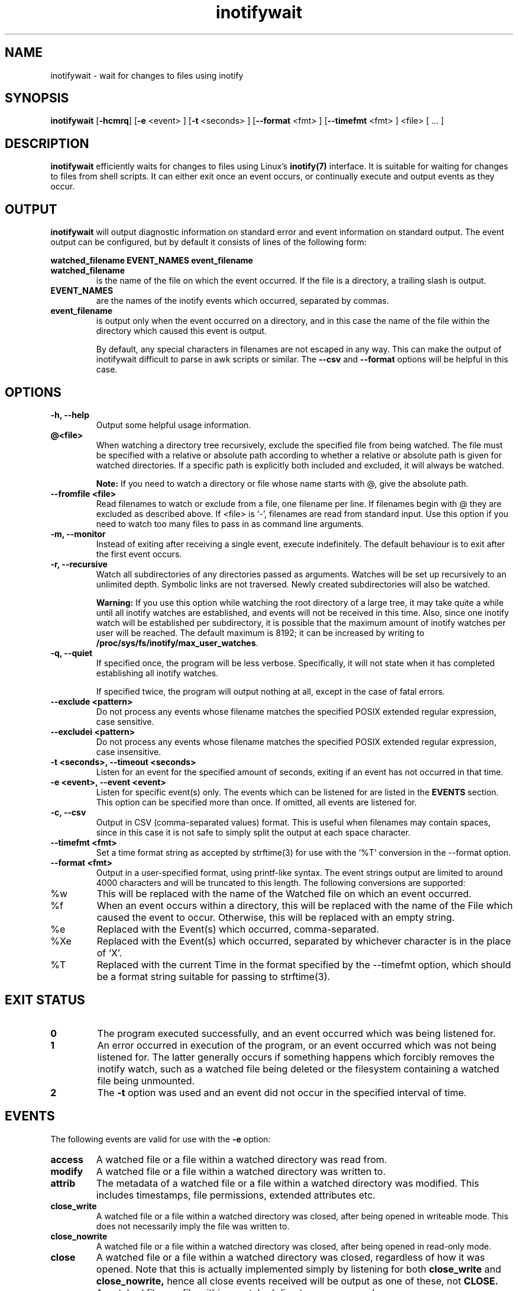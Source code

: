 .TH inotifywait 1 "January 01, 2008" "inotifywait 3.13"

.SH NAME
inotifywait \- wait for changes to files using inotify

.SH SYNOPSIS
.B inotifywait
.RB [ \-hcmrq ]
.RB [ \-e
<event> ]
.RB [ \-t
<seconds> ]
.RB [ \-\-format
<fmt> ]
.RB [ \-\-timefmt
<fmt> ]
<file> [ ... ]

.SH DESCRIPTION
.B inotifywait
efficiently waits for changes to files using Linux's
.BR inotify(7)
interface.  It is suitable for waiting for changes to files from shell scripts.
It can either exit once an event occurs, or continually execute and output events
as they occur.

.SH OUTPUT
.B inotifywait
will output diagnostic information on standard error and event information on
standard output.  The event output can be configured, but by default it
consists of lines of the following form:

.B watched_filename EVENT_NAMES event_filename

.TP
.B watched_filename
is the name of the file on which the event occurred.  If the file is a directory,
a trailing slash is output.
.TP
.B EVENT_NAMES
are the names of the inotify events which occurred, separated by commas.
.TP
.B event_filename
is output only when the event occurred on a directory, and in this case the name
of the file within the directory which caused this event is output.

By default, any special characters in filenames are not escaped in any way.  This
can make the output of inotifywait difficult to parse in awk scripts or similar.
The
.B \-\-csv
and
.B \-\-format
options will be helpful in this case.

.SH OPTIONS
.TP
.B \-h, \-\-help
Output some helpful usage information.
.TP
.B @<file>
When watching a directory tree recursively, exclude the specified file from
being watched.  The file must be specified with a relative or absolute path
according to whether a relative or absolute path is given for watched
directories.  If a specific path is explicitly both included and excluded, it
will always be watched.

.B Note:
If you need to watch a directory or file whose name starts with @, give the
absolute path.
.TP
.B \-\-fromfile <file>
Read filenames to watch or exclude from a file, one filename per line.  If
filenames begin with @ they are excluded as described above.  If <file> is `-',
filenames are read from standard input.  Use this option if you need to watch
too many files to pass in as command line arguments.
.TP
.B \-m, \-\-monitor
Instead of exiting after receiving a single event, execute indefinitely.  The
default behaviour is to exit after the first event occurs.
.TP
.B \-r, \-\-recursive
Watch all subdirectories of any directories passed as arguments.  Watches
will be set up recursively to an unlimited depth.  Symbolic links are not
traversed.  Newly created subdirectories will also be watched.

.B Warning:
If you use this option while watching the root directory
of a large tree, it may take quite a while until all inotify watches are
established, and events will not be received in this time.  Also, since one
inotify watch will be established per subdirectory, it is possible that the
maximum amount of inotify watches per user will be reached.  The default
maximum is 8192; it can be increased by writing to
.BR /proc/sys/fs/inotify/max_user_watches .

.TP
.B \-q, \-\-quiet
If specified once, the program will be less verbose.  Specifically, it will not
state when it has completed establishing all inotify watches.

If specified twice, the program will output nothing at all, except in the case
of fatal errors.

.TP
.B \-\-exclude <pattern>
Do not process any events whose filename matches the specified POSIX extended
regular expression, case sensitive.

.TP
.B \-\-excludei <pattern>
Do not process any events whose filename matches the specified POSIX extended
regular expression, case insensitive.

.TP
.B \-t <seconds>, \-\-timeout <seconds>
Listen for an event for the specified amount of seconds, exiting if an event
has not occurred in that time.

.TP
.B \-e <event>, \-\-event <event>
Listen for specific event(s) only.  The events which can be listened for are
listed in the
.B EVENTS
section.  This option can be specified more than once.  If omitted, all events
are listened for.

.TP
.B \-c, \-\-csv
Output in CSV (comma-separated values) format.  This is useful when filenames
may contain spaces, since in this case it is not safe to simply split the output
at each space character.

.TP
.B \-\-timefmt <fmt>
Set a time format string as accepted by strftime(3) for use with the `%T' conversion
in the \-\-format option.

.TP
.B \-\-format <fmt>
Output in a user-specified format, using printf-like syntax.  The event strings
output are limited to around 4000 characters and will be truncated to this length.
The following conversions are supported:

.TP
%w
This will be replaced with the name of the Watched file on which an event occurred.

.TP
%f
When an event occurs within a directory, this will be replaced with the name of the
File which caused the event to occur.  Otherwise, this will be replaced with an
empty string.

.TP
%e
Replaced with the Event(s) which occurred, comma-separated.

.TP
%Xe
Replaced with the Event(s) which occurred, separated by whichever character is
in the place of `X'.

.TP
%T
Replaced with the current Time in the format specified by the \-\-timefmt option,
which should be a format string suitable for passing to strftime(3).



.SH "EXIT STATUS"
.TP
.B 0
The program executed successfully, and an event occurred which was being
listened for.
.TP
.B 1
An error occurred in execution of the program, or an event occurred which was
not being listened for.  The latter generally occurs if something happens which
forcibly removes the inotify watch, such as a watched file being deleted or the
filesystem containing a watched file being unmounted.
.TP
.B 2
The
.B \-t
option was used and an event did not occur in the specified interval of time.

.SH EVENTS
The following events are valid for use with the
.B \-e
option:

.TP
.B access
A watched file or a file within a watched directory was read from.

.TP
.B modify
A watched file or a file within a watched directory was written to.

.TP
.B attrib
The metadata of a watched file or a file within a watched directory was
modified.  This includes timestamps, file permissions, extended attributes etc.

.TP
.B close_write
A watched file or a file within a watched directory was closed, after being
opened in writeable mode.  This does not necessarily imply the file was written
to.

.TP
.B close_nowrite
A watched file or a file within a watched directory was closed, after being
opened in read-only mode.

.TP
.B close
A watched file or a file within a watched directory was closed, regardless of
how it was opened.  Note that this is actually implemented simply by listening
for both
.B close_write
and
.B close_nowrite,
hence all close events received will be output as one of these, not
.B CLOSE.

.TP
.B open
A watched file or a file within a watched directory was opened.

.TP
.B moved_to
A file or directory was moved into a watched directory.  This event occurs even
if the file is simply moved from and to the same directory.

.TP
.B moved_from
A file or directory was moved from a watched directory.  This event occurs even
if the file is simply moved from and to the same directory.

.TP
.B move
A file or directory was moved from or to a watched directory.  Note that this is
actually implemented simply by listening for both
.B moved_to
and
.B moved_from,
hence all close events received will be output as one or both of these, not
.B MOVE.

.TP
.B create
A file or directory was created within a watched directory.

.TP
.B delete
A file or directory within a watched directory was deleted.

.TP
.B delete_self
A watched file or directory was deleted.  After this event the file or directory
is no longer being watched.  Note that this event can occur even if it is not
explicitly being listened for.

.TP
.B unmount
The filesystem on which a watched file or directory resides was unmounted.
After this event the file or directory is no longer being watched.  Note that
this event can occur even if it is not explicitly being listened to.


.SH EXAMPLES

.SS Example 1
Running inotifywait at the command-line to wait for any file in the `test'
directory to be accessed.  After running inotifywait, `cat test/foo' is run
in a separate console.

.nf
% inotifywait test
Setting up watches.
Watches established.
test/ ACCESS foo
.fi

.SS Example 2
A short shell script to efficiently wait for httpd-related log messages and
do something appropriate.

.nf
#!/bin/sh
while inotifywait -e modify /var/log/messages; do
  if tail -n1 /var/log/messages | grep httpd; then
    kdialog --msgbox "Apache needs love!"
  fi
done
.fi

.SS Example 3
A custom output format is used to watch `~/test'.  Meanwhile, someone runs
`touch ~/test/badfile; touch ~/test/goodfile; rm ~/test/badfile' in another
console.

.nf
% inotifywait -m -r --format '%:e %f' ~/test
Setting up watches.  Beware: since -r was given, this may take a while!
Watches established.
CREATE badfile
OPEN badfile
ATTRIB badfile
CLOSE_WRITE:CLOSE badfile
CREATE goodfile
OPEN goodfile
ATTRIB goodfile
CLOSE_WRITE:CLOSE goodfile
DELETE badfile
.fi


.SH BUGS
There are race conditions in the recursive directory watching code
which can cause events to be missed if they occur in a directory immediately
after that directory is created.  This is probably not fixable.

It is assumed the inotify event queue will never overflow.

.SH AUTHORS
inotifywait is written and maintained by Rohan McGovern <rohan@mcgovern.id.au>.

inotifywait is part of inotify-tools.  The inotify-tools website is located at:
.I http://inotify-tools.sourceforge.net/

.SH "SEE ALSO"
inotifywatch(1), strftime(3), inotify(7)
